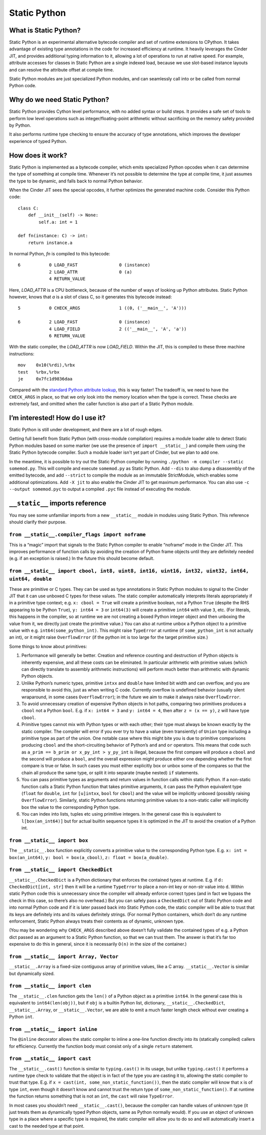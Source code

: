 .. fbmeta::
    hide_page_title=true

Static Python
#############

What is Static Python?
======================

Static Python is an experimental alternative bytecode compiler and set of
runtime extensions to CPython. It takes advantage of existing type
annotations in the code for increased efficiency at runtime. It heavily
leverages the Cinder JIT, and provides additional typing information to it,
allowing a lot of operations to run at native speed. For example, attribute
accesses for classes in Static Python are a single indexed load, because we
use slot-based instance layouts and can resolve the attribute offset at
compile time.

Static Python modules are just specialized Python modules, and can seamlessly
call into or be called from normal Python code.

Why do we need Static Python?
=============================

Static Python provides Cython level performance, with no added syntax or
build steps. It provides a safe set of tools to perform low level operations
such as integer/floating-point arithmetic without sacrificing on the memory
safety provided by Python.

It also performs runtime type checking to ensure the accuracy of type
annotations, which improves the developer experience of typed Python.

How does it work?
=================

Static Python is implemented as a bytecode compiler, which emits specialized
Python opcodes when it can determine the type of something at compile time.
Whenever it’s not possible to determine the type at compile time, it just
assumes the type to be dynamic, and falls back to normal Python behavior.

When the Cinder JIT sees the special opcodes, it further optimizes the
generated machine code. Consider this Python code::

    class C:
        def __init__(self) -> None:
            self.a: int = 1

    def fn(instance: C) -> int:
        return instance.a

In normal Python, `fn` is compiled to this bytecode::

    6           0 LOAD_FAST                0 (instance)
                2 LOAD_ATTR                0 (a)
                4 RETURN_VALUE

Here, `LOAD_ATTR` is a CPU bottleneck, because of the number of ways of
looking up Python attributes. Static Python however, knows that `a` is a
slot of class C, so it generates this bytecode instead::

    5           0 CHECK_ARGS               1 ((0, ('__main__', 'A')))

    6           2 LOAD_FAST                0 (instance)
                4 LOAD_FIELD               2 (('__main__', 'A', 'a'))
                6 RETURN_VALUE

With the static compiler, the `LOAD_ATTR` is now `LOAD_FIELD`. Within the
JIT, this is compiled to these three machine instructions::

    mov    0x10(%rdi),%rbx
    test   %rbx,%rbx
    je     0x7fc1d9836daa

Compared with the `standard Python attribute lookup`_, this is way faster!
The tradeoff is, we need to have the ``CHECK_ARGS`` in place, so that we only
look into the memory location when the type is correct. These checks are
extremely fast, and omitted when the caller function is also part of a Static
Python module.

.. _standard Python attribute lookup: https://github.com/python/cpython/blob/b38b2fa0218911ccc20d576ff504f39c9c9d47ec/Objects/object.c#L910

I’m interested! How do I use it?
================================

Static Python is still under development, and there are a lot of rough edges.

Getting full benefit from Static Python (with cross-module compilation)
requires a module loader able to detect Static Python modules based on some
marker (we use the presence of ``import __static__``) and compile them using
the Static Python bytecode compiler. Such a module loader isn't yet part of
Cinder, but we plan to add one.

In the meantime, it is possible to try out the Static Python compiler by
running ``./python -m compiler --static somemod.py``. This will compile and
execute ``somemod.py`` as Static Python. Add ``--dis`` to also dump a
disassembly of the emitted bytecode, and add ``--strict`` to compile the
module as an immutable StrictModule, which enables some additional
optimizations. Add ``-X jit`` to also enable the Cinder JIT to get maximum
performance. You can also use ``-c --output somemod.pyc`` to output a
compiled ``.pyc`` file instead of executing the module.

``__static__`` imports reference
================================

You may see some unfamiliar imports from a new ``__static__`` module in
modules using Static Python. This reference should clarify their purpose.

``from __static__.compiler_flags import noframe``
-------------------------------------------------

This is a “magic” import that signals to the Static Python compiler to enable
“noframe” mode in the Cinder JIT. This improves performance of function calls
by avoiding the creation of Python frame objects until they are definitely
needed (e.g. if an exception is raised.) In the future this should become
default.

``from __static__ import cbool, int8, uint8, int16, uint16, int32, uint32, int64, uint64, double``
--------------------------------------------------------------------------------------------------

These are primitive or C types. They can be used as type annotations in
Static Python modules to signal to the Cinder JIT that it can use unboxed C
types for these values. The static compiler automatically interprets literals
appropriately if in a primitive type context; e.g. ``x: cbool = True`` will
create a primitive boolean, not a Python ``True`` (despite the RHS appearing
to be Python ``True``), ``y: int64 = 3`` or ``int64(3)`` will create a
primitive ``int64`` with value ``3``, etc. (For literals, this happens in the
compiler, so at runtime we are not creating a boxed Python integer object and
then unboxing the value from it, we directly just create the primitive
value.) You can also at runtime unbox a Python object to a primitive value
with e.g. ``int64(some_python_int)``. This might raise ``TypeError`` at
runtime (if ``some_python_int`` is not actually an int), or it might raise
``OverflowError`` (if the python int is too large for the target primitive
size.)

Some things to know about primitives:

#. Performance will generally be better. Creation and reference counting and
   destruction of Python objects is inherently expensive, and all these costs
   can be eliminated. In particular arithmetic with primitive values (which can
   directly translate to assembly arithmetic instructions) will perform much
   better than arithmetic with dynamic Python objects.

#. Unlike Python’s numeric types, primitive ``intxx`` and ``double`` have
   limited bit width and can overflow, and you are responsible to avoid this,
   just as when writing C code. Currently overflow is undefined behavior
   (usually silent wraparound, in some cases ``OverflowError``); in the future
   we aim to make it always raise ``OverflowError``.

#. To avoid unnecessary creation of expensive Python objects in hot paths,
   comparing two primitives produces a ``cbool`` not a Python ``bool``. E.g. if
   ``x: int64 = 3`` and ``y: int64 = 4``, then after ``z = (x == y)``, ``z``
   will have type ``cbool``.

#. Primitive types cannot mix with Python types or with each other; their
   type must always be known exactly by the static compiler. The compiler will
   error if you ever try to have a value (even transiently) of ``Union`` type
   including a primitive type as part of the union. One notable case where this
   might bite you is due to primitive comparisons producing ``cbool`` and the
   short-circuiting behavior of Python’s ``and`` and ``or`` operators. This
   means that code such as ``a_prim == b_prim or x_py_int > y_py_int`` is
   illegal, because the first compare will produce a ``cbool`` and the second
   will produce a ``bool``, and the overall expression might produce either one
   depending whether the first compare is true or false. In such cases you must
   either explicitly box or unbox some of the compares so that the chain all
   produce the same type, or split it into separate (maybe nested) ``if``
   statements.

#. You can pass primitive types as arguments and return values in function
   calls within static Python. If a non-static function calls a Static Python
   function that takes primitive arguments, it can pass the Python equivalent
   type (``float`` for ``double``, ``int`` for ``[u]intxx``, ``bool`` for
   ``cbool``) and the value will be implicitly unboxed (possibly raising
   ``OverflowError``). Similarly, static Python functions returning primitive
   values to a non-static caller will implicitly box the value to the
   corresponding Python type.

#. You can index into lists, tuples etc using primitive integers. In the
   general case this is equivalent to ``l[box(an_int64)]`` but for actual
   builtin sequence types it is optimized in the JIT to avoid the creation of a
   Python int.

``from __static__ import box``
------------------------------

The ``__static__.box`` function explicitly converts a primitive value to the
corresponding Python type. E.g. ``x: int = box(an_int64)``, ``y: bool =
box(a_cbool)``, ``z: float = box(a_double)``.

``from __static__ import CheckedDict``
--------------------------------------

``__static__.CheckedDict`` is a Python dictionary that enforces the contained
types at runtime. E.g. if ``d: CheckedDict[int, str]`` then it will be a
runtime ``TypeError`` to place a non-int key or non-str value into ``d``.
Within static Python code this is unnecessary since the compiler will already
enforce correct types (and in fact we bypass the check in this case, so
there’s also no overhead.) But you can safely pass a ``CheckedDict`` out of
Static Python code and into normal Python code and if it is later passed back
into Static Python code, the static compiler will be able to trust that its
keys are definitely ints and its values definitely strings. (For normal
Python containers, which don’t do any runtime enforcement, Static Python
always treats their contents as of dynamic, unknown type.

(You may be wondering why ``CHECK_ARGS`` described above doesn’t fully
validate the contained types of e.g. a Python dict passed as an argument to a
Static Python function, so that we can trust them. The answer is that it’s
far too expensive to do this in general, since it is necessarily ``O(n)`` in
the size of the container.)

``from __static__ import Array, Vector``
----------------------------------------

``__static__.Array`` is a fixed-size contiguous array of primitive values, like a C array.
``__static__.Vector`` is similar but dynamically sized.

``from __static__ import clen``
-------------------------------

The ``__static__.clen`` function gets the ``len()`` of a Python object as a
primitive ``int64``. In the general case this is equivalent to
``int64(len(obj))``, but if ``obj`` is a builtin Python list, dictionary,
``__static__.CheckedDict``, ``__static__.Array``, or ``__static__.Vector``,
we are able to emit a much faster length check without ever creating a Python
``int``.

``from __static__ import inline``
---------------------------------

The ``@inline`` decorator allows the static compiler to inline a one-line
function directly into its (statically compiled) callers for efficiency.
Currently the function body must consist only of a single ``return``
statement.

``from __static__ import cast``
-------------------------------

The ``__static__.cast()`` function is similar to ``typing.cast()`` in its
usage, but unlike ``typing.cast()`` it performs a runtime type check to
validate that the object is in fact of the type you are casting it to,
allowing the static compiler to trust that type. E.g. if ``x = cast(int,
some_non_static_function())``, then the static compiler will know that ``x``
is of type ``int``, even though it doesn’t know and cannot trust the return
type of ``some_non_static_function()``. If at runtime the function returns
something that is not an ``int``, the ``cast`` will raise ``TypeError``.

In most cases you shouldn’t need ``__static__.cast()``, because the compiler
can handle values of unknown type (it just treats them as dynamically typed
Python objects, same as Python normally would). If you use an object of
unknown type in a place where a specific type is required, the static
compiler will allow you to do so and will automatically insert a cast to the
needed type at that point.
